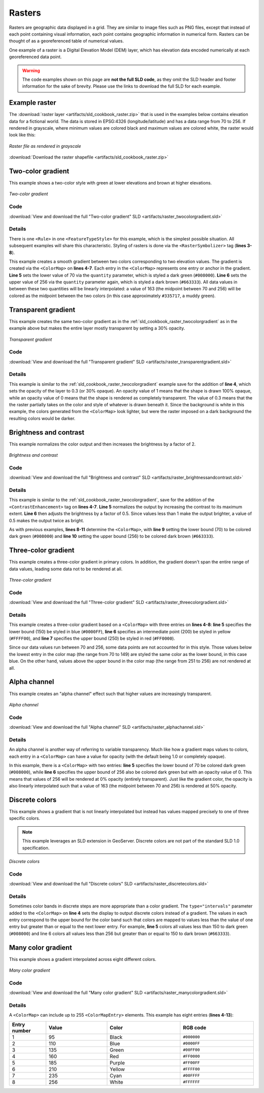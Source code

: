 .. _sld_cookbook_rasters:

Rasters
=======

Rasters are geographic data displayed in a grid.  They are similar to image files such as PNG files, except that instead of each point containing visual information, each point contains geographic information in numerical form.  Rasters can be thought of as a georeferenced table of numerical values.

One example of a raster is a Digital Elevation Model (DEM) layer, which has elevation data encoded numerically at each georeferenced data point.

.. warning:: The code examples shown on this page are **not the full SLD code**, as they omit the SLD header and footer information for the sake of brevity.  Please use the links to download the full SLD for each example.


Example raster
--------------

The :download:`raster layer <artifacts/sld_cookbook_raster.zip>` that is used in the examples below contains elevation data for a fictional world.  The data is stored in EPSG:4326 (longitude/latitude) and has a data range from 70 to 256.  If rendered in grayscale, where minimum values are colored black and maximum values are colored white, the raster would look like this:

.. figure:: images/raster.png
   :align: center

   *Raster file as rendered in grayscale*

:download:`Download the raster shapefile <artifacts/sld_cookbook_raster.zip>`

.. _sld_cookbook_raster_twocolorgradient:


Two-color gradient
------------------

This example shows a two-color style with green at lower elevations and brown at higher elevations.

.. figure:: images/raster_twocolorgradient.png
   :align: center

   *Two-color gradient*

Code
~~~~

:download:`View and download the full "Two-color gradient" SLD <artifacts/raster_twocolorgradient.sld>`

.. code-block:: xml 
   :linenos:

      <FeatureTypeStyle>
        <Rule>
          <RasterSymbolizer>
            <ColorMap>
              <ColorMapEntry color="#008000" quantity="70" />
              <ColorMapEntry color="#663333" quantity="256" />
            </ColorMap>
          </RasterSymbolizer>
        </Rule>
      </FeatureTypeStyle>

Details
~~~~~~~

There is one ``<Rule>`` in one ``<FeatureTypeStyle>`` for this example, which is the simplest possible situation.  All subsequent examples will share this characteristic.  Styling of rasters is done via the ``<RasterSymbolizer>`` tag (**lines 3-8**).

This example creates a smooth gradient between two colors corresponding to two elevation values.  The gradient is created via the ``<ColorMap>`` on **lines 4-7**.  Each entry in the ``<ColorMap>`` represents one entry or anchor in the gradient.  **Line 5** sets the lower value of 70 via the ``quantity`` parameter, which is styled a dark green (``#008000``).  **Line 6** sets the upper value of 256 via the ``quantity`` parameter again, which is styled a dark brown (``#663333``).  All data values in between these two quantities will be linearly interpolated:  a value of 163 (the midpoint between 70 and 256) will be colored as the midpoint between the two colors (in this case approximately ``#335717``, a muddy green).

Transparent gradient
--------------------

This example creates the same two-color gradient as in the :ref:`sld_cookbook_raster_twocolorgradient` as in the example above but makes the entire layer mostly transparent by setting a 30% opacity.

.. figure:: images/raster_transparentgradient.png
   :align: center

   *Transparent gradient*

Code
~~~~

:download:`View and download the full "Transparent gradient" SLD <artifacts/raster_transparentgradient.sld>`

.. code-block:: xml 
   :linenos:

      <FeatureTypeStyle>
        <Rule>
          <RasterSymbolizer>
            <Opacity>0.3</Opacity>
            <ColorMap>
              <ColorMapEntry color="#008000" quantity="70" />
              <ColorMapEntry color="#663333" quantity="256" />
            </ColorMap>
          </RasterSymbolizer>
        </Rule>
      </FeatureTypeStyle>

Details
~~~~~~~


This example is similar to the :ref:`sld_cookbook_raster_twocolorgradient` example save for the addition of **line 4**, which sets the opacity of the layer to 0.3 (or 30% opaque).  An opacity value of 1 means that the shape is drawn 100% opaque, while an opacity value of 0 means that the shape is rendered as completely transparent.  The value of 0.3 means that the the raster partially takes on the color and style of whatever is drawn beneath it.  Since the background is white in this example, the colors generated from the ``<ColorMap>`` look lighter, but were the raster imposed on a dark background the resulting colors would be darker.


Brightness and contrast
-----------------------

This example normalizes the color output and then increases the brightness by a factor of 2.

.. figure:: images/raster_brightnessandcontrast.png
   :align: center

   *Brightness and contrast*
 
Code
~~~~

:download:`View and download the full "Brightness and contrast" SLD <artifacts/raster_brightnessandcontrast.sld>`

.. code-block:: xml 
   :linenos:

      <FeatureTypeStyle>
        <Rule>
          <RasterSymbolizer>
            <ContrastEnhancement>
              <Normalize />
              <GammaValue>0.5</GammaValue>
            </ContrastEnhancement>
            <ColorMap>
              <ColorMapEntry color="#008000" quantity="70" />
              <ColorMapEntry color="#663333" quantity="256" />
            </ColorMap>
          </RasterSymbolizer>
        </Rule>
      </FeatureTypeStyle>

Details
~~~~~~~

This example is similar to the :ref:`sld_cookbook_raster_twocolorgradient`, save for the addition of the ``<ContrastEnhancement>`` tag on **lines 4-7**. **Line 5** normalizes the output by increasing the contrast to its maximum extent. **Line 6** then adjusts the brightness by a factor of 0.5. Since values less than 1 make the output brighter, a value of 0.5 makes the output twice as bright.

As with previous examples, **lines 8-11** determine the ``<ColorMap>``, with **line 9** setting the lower bound (70) to be colored dark green (``#008000``) and **line 10** setting the upper bound (256) to be colored dark brown (``#663333``). 



Three-color gradient
--------------------

This example creates a three-color gradient in primary colors.  In addition, the gradient doesn't span the entire range of data values, leading some data not to be rendered at all.

.. figure:: images/raster_threecolorgradient.png
   :align: center

   *Three-color gradient*

Code
~~~~

:download:`View and download the full "Three-color gradient" SLD <artifacts/raster_threecolorgradient.sld>`

.. code-block:: xml 
   :linenos:

      <FeatureTypeStyle>
        <Rule>
          <RasterSymbolizer>
            <ColorMap>
              <ColorMapEntry color="#0000FF" quantity="150" />
              <ColorMapEntry color="#FFFF00" quantity="200" />
              <ColorMapEntry color="#FF0000" quantity="250" />
            </ColorMap>
          </RasterSymbolizer>
        </Rule>
      </FeatureTypeStyle>

Details
~~~~~~~

This example creates a three-color gradient based on a ``<ColorMap>`` with three entries on **lines 4-8**: **line 5** specifies the lower bound (150) be styled in blue (``#0000FF``), **line 6** specifies an intermediate point (200) be styled in yellow (``#FFFF00``), and **line 7** specifies the upper bound (250) be styled in red (``#FF0000``).

Since our data values run between 70 and 256, some data points are not accounted for in this style.  Those values below the lowest entry in the color map (the range from 70 to 149)  are styled the same color as the lower bound, in this case blue.  On the other hand, values above the upper bound in the color map (the range from 251 to 256) are not rendered at all.


Alpha channel
-------------

This example creates an "alpha channel" effect such that higher values are increasingly transparent.

.. figure:: images/raster_alphachannel.png
   :align: center

   *Alpha channel*

Code
~~~~

:download:`View and download the full "Alpha channel" SLD <artifacts/raster_alphachannel.sld>`

.. code-block:: xml 
   :linenos:

      <FeatureTypeStyle>
        <Rule>
          <RasterSymbolizer>
            <ColorMap>
              <ColorMapEntry color="#008000" quantity="70" />
              <ColorMapEntry color="#008000" quantity="256" opacity="0"/>
            </ColorMap>
          </RasterSymbolizer>
        </Rule>
      </FeatureTypeStyle>

Details
~~~~~~~

An alpha channel is another way of referring to variable transparency.  Much like how a gradient maps values to colors, each entry in a ``<ColorMap>`` can have a value for opacity (with the default being 1.0 or completely opaque).

In this example, there is a ``<ColorMap>`` with two entries: **line 5** specifies the lower bound of 70 be colored dark green (``#008000``), while **line 6** specifies the upper bound of 256 also be colored dark green but with an opacity value of 0. This means that values of 256 will be rendered at 0% opacity (entirely transparent). Just like the gradient color, the opacity is also linearly interpolated such that a value of 163 (the midpoint between 70 and 256) is rendered at 50% opacity.


Discrete colors
---------------

This example shows a gradient that is not linearly interpolated but instead has values mapped precisely to one of three specific colors.

.. note:: This example leverages an SLD extension in GeoServer.  Discrete colors are not part of the standard SLD 1.0 specification.

.. figure:: images/raster_discretecolors.png
   :align: center

   *Discrete colors*

Code
~~~~

:download:`View and download the full "Discrete colors" SLD <artifacts/raster_discretecolors.sld>`

.. code-block:: xml 
   :linenos:

      <FeatureTypeStyle>
        <Rule>
          <RasterSymbolizer>
            <ColorMap type="intervals">
              <ColorMapEntry color="#008000" quantity="150" />
              <ColorMapEntry color="#663333" quantity="256" />
            </ColorMap>
          </RasterSymbolizer>
        </Rule>
      </FeatureTypeStyle>

Details
~~~~~~~

Sometimes color bands in discrete steps are more appropriate than a color gradient. The ``type="intervals"`` parameter added to the ``<ColorMap>`` on **line 4** sets the display to output discrete colors instead of a gradient. The values in each entry correspond to the upper bound for the color
band such that colors are mapped to values less than the value of one entry but greater than or equal to the next lower entry. For example, **line 5** colors all values less than 150 to dark green (``#008000``) and line 6 colors all values less than 256 but greater than or equal to 150 to dark brown (``#663333``).


Many color gradient
-------------------

This example shows a gradient interpolated across eight different colors.

.. figure:: images/raster_manycolorgradient.png
   :align: center

   *Many color gradient*

Code
~~~~

:download:`View and download the full "Many color gradient" SLD <artifacts/raster_manycolorgradient.sld>`

.. code-block:: xml 
   :linenos:

      <FeatureTypeStyle>
        <Rule>
          <RasterSymbolizer>
            <ColorMap>
              <ColorMapEntry color="#000000" quantity="95" />
              <ColorMapEntry color="#0000FF" quantity="110" />
              <ColorMapEntry color="#00FF00" quantity="135" />
              <ColorMapEntry color="#FF0000" quantity="160" />
              <ColorMapEntry color="#FF00FF" quantity="185" />
              <ColorMapEntry color="#FFFF00" quantity="210" />
              <ColorMapEntry color="#00FFFF" quantity="235" />
              <ColorMapEntry color="#FFFFFF" quantity="256" />
            </ColorMap>
          </RasterSymbolizer>
        </Rule>
      </FeatureTypeStyle>

Details
~~~~~~~

A ``<ColorMap>`` can include up to 255 ``<ColorMapEntry>`` elements.  
This example has eight entries (**lines 4-13**):

.. list-table::
   :widths: 15 25 30 30 

   * - **Entry number**
     - **Value**
     - **Color**
     - **RGB code**
   * - 1
     - 95
     - Black
     - ``#000000``
   * - 2
     - 110
     - Blue
     - ``#0000FF``
   * - 3
     - 135
     - Green
     - ``#00FF00``
   * - 4
     - 160
     - Red
     - ``#FF0000``
   * - 5
     - 185
     - Purple
     - ``#FF00FF``
   * - 6
     - 210
     - Yellow
     - ``#FFFF00``
   * - 7
     - 235
     - Cyan
     - ``#00FFFF``
   * - 8
     - 256
     - White
     - ``#FFFFFF``

